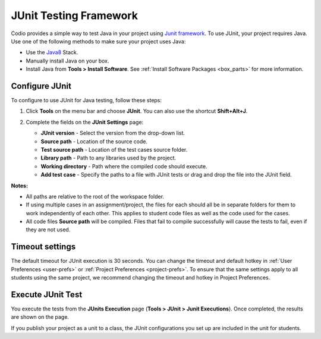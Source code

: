 .. meta::
   :description: Using JUnit to test Java code.

.. _junit:

JUnit Testing Framework
=======================

Codio provides a simple way to test Java in your project using `Junit framework <https://junit.org/junit4/>`_. To use JUnit, your project requires Java. Use one of the following methods to make sure your project uses Java:

- Use the `Java8 <https://codio.com/home/stacks/cf71b65b-ab7a-4f9b-9885-34009fccb476/?tab=details>`_ Stack.
- Manually install Java on your box.
- Install Java from **Tools > Install Software**. See :ref:`Install Software Packages <box_parts>` for more information.

Configure JUnit
---------------
To configure to use JUnit for Java testing, follow these steps:

1. Click **Tools** on the menu bar and choose **JUnit**. You can also use the shortcut **Shift+Alt+J**.

   .. image:: /img/junit.png
      :alt: JUnit Settings

2. Complete the fields on the **JUnit Settings** page:

   - **JUnit version** - Select the version from the drop-down list.   
   - **Source path** - Location of the source code.
   - **Test source path** - Location of the test cases source folder.
   - **Library path** - Path to any libraries used by the project.
   - **Working directory** - Path where the compiled code should execute.
   - **Add test case** - Specify the paths to a file with JUnit tests or drag and drop the file into the JUnit field.

**Notes:** 

- All paths are relative to the root of the workspace folder.
- If using multiple cases in an assignment/project, the files for each should all be in separate folders for them to work independently of each other. This applies to student code files as well as the code used for the cases.
- All code files **Source path** will be compiled. Files that fail to compile successfully will cause the tests to fail, even if they are not used.

Timeout settings
----------------

The default timeout for JUnit execution is 30 seconds. You can change the timeout and default hotkey in :ref:`User Preferences <user-prefs>` or :ref:`Project Preferences <project-prefs>`. To ensure that the same settings apply to all students using the same project, we recommend changing the timeout and hotkey in Project Preferences.

.. image:: /img/junitsettings.png
   :alt: JUnit Preferences

Execute JUnit Test
------------------
You execute the tests from the **JUnits Execution** page (**Tools > JUnit > Junit Executions**). Once completed, the results are shown on the page.

.. image:: /img/junitexecution.png
   :alt: JUnit Execute

If you publish your project as a unit to a class, the JUnit configurations you set up are included in the unit for students.
